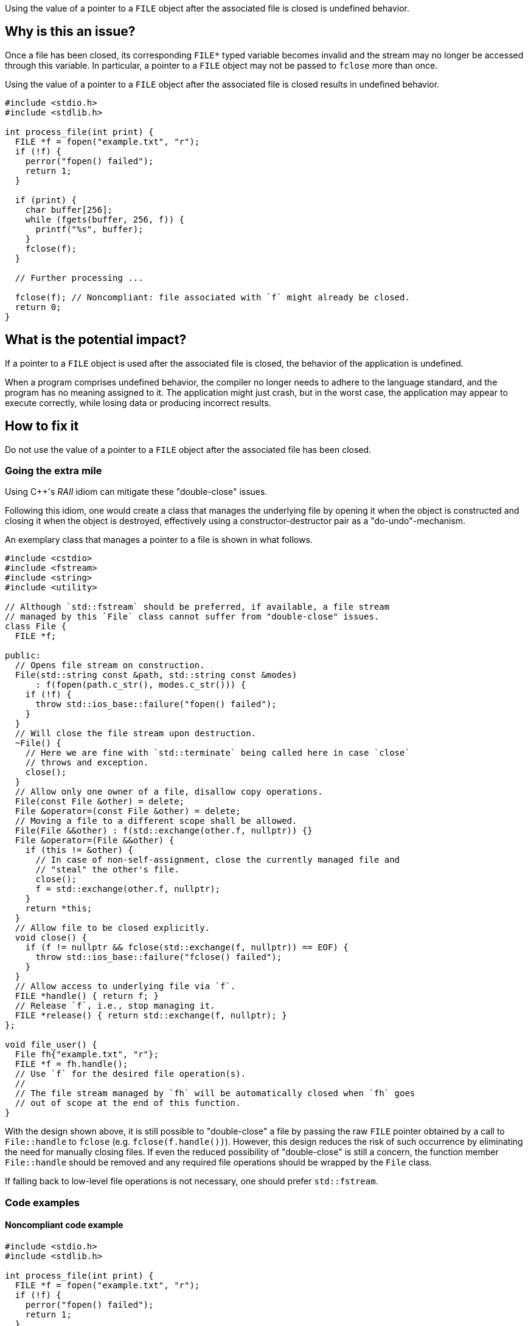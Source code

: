 Using the value of a pointer to a ``++FILE++`` object after the associated file is closed is undefined behavior.

== Why is this an issue?

Once a file has been closed, its corresponding ``++FILE*++`` typed variable becomes invalid and the stream may no longer be accessed through this variable.
In particular, a pointer to a ``++FILE++`` object may not be passed to ``++fclose++`` more than once.

Using the value of a pointer to a ``++FILE++`` object after the associated file is closed results in undefined behavior.

[source,cpp]
----
#include <stdio.h>
#include <stdlib.h>

int process_file(int print) {
  FILE *f = fopen("example.txt", "r");
  if (!f) {
    perror("fopen() failed");
    return 1;
  }

  if (print) {
    char buffer[256];
    while (fgets(buffer, 256, f)) {
      printf("%s", buffer);
    }
    fclose(f);
  }

  // Further processing ...

  fclose(f); // Noncompliant: file associated with `f` might already be closed.
  return 0;
}
----

== What is the potential impact?

If a pointer to a ``++FILE++`` object is used after the associated file is closed, the behavior of the application is undefined.

When a program comprises undefined behavior, the compiler no longer needs to adhere to the language standard, and the program has no meaning assigned to it.
The application might just crash, but in the worst case, the application may appear to execute correctly, while losing data or producing incorrect results.


== How to fix it

Do not use the value of a pointer to a ``++FILE++`` object after the associated file has been closed.

=== Going the extra mile

Using {cpp}'s _RAII_ idiom can mitigate these "double-close" issues.

Following this idiom, one would create a class that manages the underlying file by opening it when the object is constructed and closing it when the object is destroyed, effectively using a constructor-destructor pair as a "do-undo"-mechanism.

An exemplary class that manages a pointer to a file is shown in what follows.

[source,cpp]
----
#include <cstdio>
#include <fstream>
#include <string>
#include <utility>

// Although `std::fstream` should be preferred, if available, a file stream
// managed by this `File` class cannot suffer from "double-close" issues.
class File {
  FILE *f;

public:
  // Opens file stream on construction.
  File(std::string const &path, std::string const &modes)
      : f(fopen(path.c_str(), modes.c_str())) {
    if (!f) {
      throw std::ios_base::failure("fopen() failed");
    }
  }
  // Will close the file stream upon destruction.
  ~File() {
    // Here we are fine with `std::terminate` being called here in case `close`
    // throws and exception.
    close();
  }
  // Allow only one owner of a file, disallow copy operations.
  File(const File &other) = delete;
  File &operator=(const File &other) = delete;
  // Moving a file to a different scope shall be allowed.
  File(File &&other) : f(std::exchange(other.f, nullptr)) {}
  File &operator=(File &&other) {
    if (this != &other) {
      // In case of non-self-assignment, close the currently managed file and
      // "steal" the other's file.
      close();
      f = std::exchange(other.f, nullptr);
    }
    return *this;
  }
  // Allow file to be closed explicitly.
  void close() {
    if (f != nullptr && fclose(std::exchange(f, nullptr)) == EOF) {
      throw std::ios_base::failure("fclose() failed");
    }
  }
  // Allow access to underlying file via `f`.
  FILE *handle() { return f; }
  // Release `f`, i.e., stop managing it.
  FILE *release() { return std::exchange(f, nullptr); }
};

void file_user() {
  File fh{"example.txt", "r"};
  FILE *f = fh.handle();
  // Use `f` for the desired file operation(s).
  //
  // The file stream managed by `fh` will be automatically closed when `fh` goes
  // out of scope at the end of this function.
}
----

With the design shown above, it is still possible to "double-close" a file by passing the raw ``++FILE++`` pointer obtained by a call to ``++File::handle++`` to ``++fclose++`` (e.g. ``++fclose(f.handle())++``).
However, this design reduces the risk of such occurrence by eliminating the need for manually closing files.
If even the reduced possibility of "double-close" is still a concern, the function member ``++File::handle++`` should be removed and any required file operations should be wrapped by the ``++File++`` class.

If falling back to low-level file operations is not necessary, one should prefer ``++std::fstream++``.


=== Code examples

==== Noncompliant code example

[source,cpp,diff-id=1,diff-type=noncompliant]
----
#include <stdio.h>
#include <stdlib.h>

int process_file(int print) {
  FILE *f = fopen("example.txt", "r");
  if (!f) {
    perror("fopen() failed");
    return 1;
  }

  if (print) {
    char buffer[256];
    while (fgets(buffer, 256, f)) {
      printf("%s", buffer);
    }
    fclose(f);
  }

  fclose(f); // Noncompliant: file associated with `f` might already be closed.
  return 0;
}
----

==== Compliant solution

[source,cpp,diff-id=1,diff-type=compliant]
----
#include <stdio.h>
#include <stdlib.h>

int process_file(int print) {
  FILE *f = fopen("example.txt", "r");
  if (!f) {
    perror("fopen() failed");
    return 1;
  }

  if (print) {
    char buffer[256];
    while (fgets(buffer, 256, f)) {
      printf("%s", buffer);
    }
  }

  if (fclose(f) == EOF) { // Compliant: file associated with `f` is closed only once.
    return 1;
  }
  return 0;
}
----


== Resources

=== Standards

* CERT - https://wiki.sei.cmu.edu/confluence/x/QdUxBQ[FIO46-C. Do not access a closed file]

=== Related rules

* S3520 addresses "double-free" memory issues


ifdef::env-github,rspecator-view[]

'''
== Implementation Specification
(visible only on this page)

=== Message

File "xxx" has already been closed.


=== Highlighting

primary: ``++FILE++`` access

secondary: where the ``++FILE++`` was closed


'''
== Comments And Links
(visible only on this page)

=== relates to: S5485

endif::env-github,rspecator-view[]
